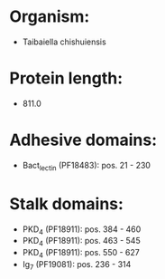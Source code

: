 * Organism:
- Taibaiella chishuiensis
* Protein length:
- 811.0
* Adhesive domains:
- Bact_lectin (PF18483): pos. 21 - 230
* Stalk domains:
- PKD_4 (PF18911): pos. 384 - 460
- PKD_4 (PF18911): pos. 463 - 545
- PKD_4 (PF18911): pos. 550 - 627
- Ig_7 (PF19081): pos. 236 - 314


